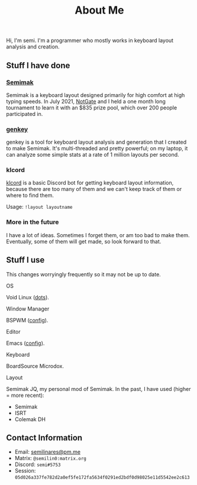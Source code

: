 #+options: toc:nil
#+TITLE: About Me
Hi, I'm semi. I'm a programmer who mostly works in keyboard layout
analysis and creation.
** Stuff I have done
*** [[file:semimak/index.org][Semimak]]
    Semimak is a keyboard layout designed primarily for high comfort at
    high typing speeds. In July 2021, [[https://github.com/notgate][NotGate]] and I held a one month
    long tournament to learn it with an $835 prize pool, which over 200
    people participated in.
*** [[./genkey/index.html][genkey]]
    genkey is a tool for keyboard layout analysis and generation that
    I created to make Semimak. It's multi-threaded and pretty
    powerful; on my laptop, it can analyze some simple stats at a rate
    of 1 million layouts per second.
*** klcord
    [[https://github.com/semilin/klcord][klcord]] is a basic Discord bot for getting keyboard layout
    information, because there are too many of them and we can't keep
    track of them or where to find them.

    Usage: =!layout layoutname=
*** More in the future
    I have a lot of ideas. Sometimes I forget them, or am too bad to
    make them. Eventually, some of them will get made, so look forward
    to that.
** Stuff I use
   This changes worryingly frequently so it may not be up to date. 
**** OS
     Void Linux ([[https://github.com/semilin/dots][dots]]).
**** Window Manager
     BSPWM ([[https://github.com/semilin/dots/blob/main/bspwm/bspwmrc][config]]).
**** Editor
     Emacs ([[https://github.com/semilin/dotemacs][config]]).
**** Keyboard
     BoardSource Microdox.
**** Layout
     Semimak JQ, my personal mod of Semimak.
     In the past, I have used (higher = more recent):
     + Semimak
     + ISRT
     + Colemak DH
** Contact Information
   + Email: [[mailto:semilinares@pm.me][semilinares@pm.me]]
   + Matrix: =@semilin0:matrix.org=
   + Discord: =semi#5753=
   + Session: =05d026a337fe782d2a0ef5fe172fa5634f0291ed2bdf0d98025e11d5542ee2c613=

